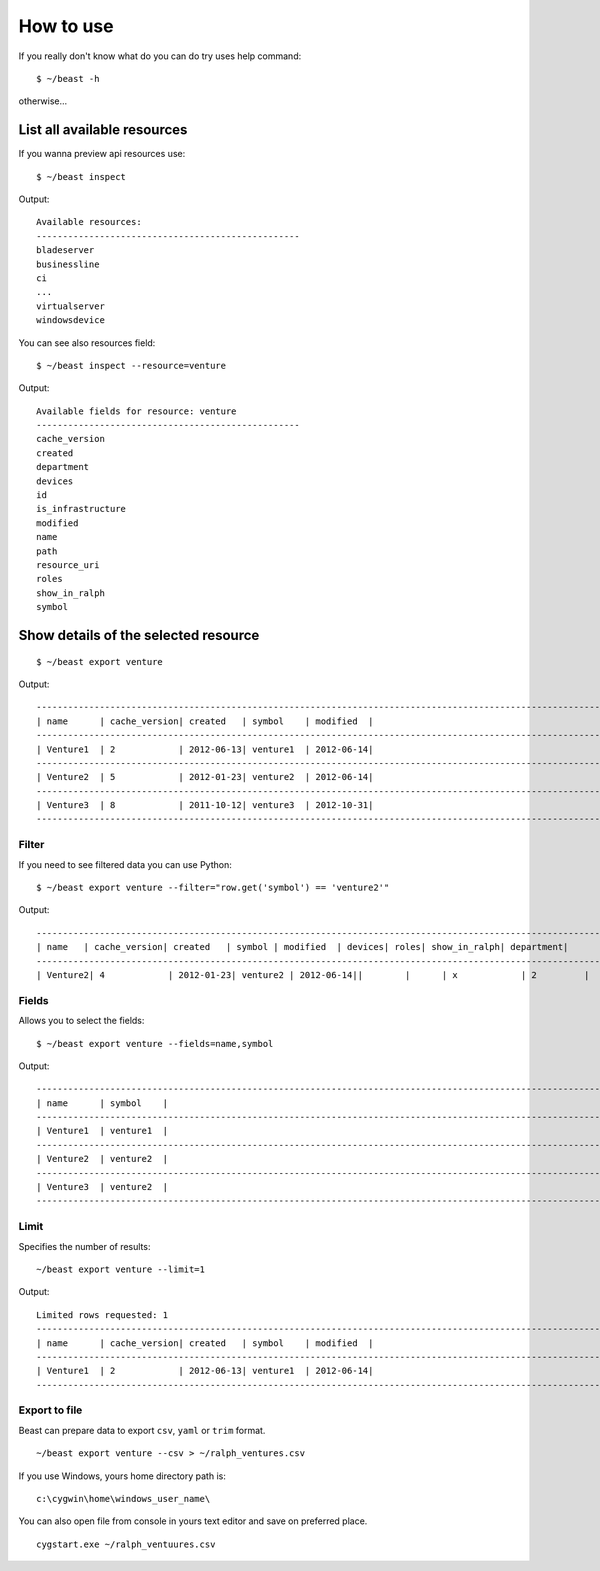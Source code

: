 ==========
How to use
==========

If you really don't know what do you can do try uses help command::

  $ ~/beast -h

otherwise...


List all available resources
----------------------------

If you wanna preview api resources use: ::

  $ ~/beast inspect

Output: ::

  Available resources:
  --------------------------------------------------
  bladeserver
  businessline
  ci
  ...
  virtualserver
  windowsdevice


You can see also resources field: ::

  $ ~/beast inspect --resource=venture

Output: ::

  Available fields for resource: venture
  --------------------------------------------------
  cache_version
  created
  department
  devices
  id
  is_infrastructure
  modified
  name
  path
  resource_uri
  roles
  show_in_ralph
  symbol


Show details of the selected resource
-------------------------------------
::

  $ ~/beast export venture

Output: ::

  ------------------------------------------------------------------------------------------------------------------------
  | name      | cache_version| created   | symbol    | modified  |
  ------------------------------------------------------------------------------------------------------------------------
  | Venture1  | 2            | 2012-06-13| venture1  | 2012-06-14|
  ------------------------------------------------------------------------------------------------------------------------
  | Venture2  | 5            | 2012-01-23| venture2  | 2012-06-14|
  ------------------------------------------------------------------------------------------------------------------------
  | Venture3  | 8            | 2011-10-12| venture3  | 2012-10-31|
  ------------------------------------------------------------------------------------------------------------------------

Filter
~~~~~~

If you need to see filtered data you can use Python::

  $ ~/beast export venture --filter="row.get('symbol') == 'venture2'"

Output: ::

  ------------------------------------------------------------------------------------------------------------------------
  | name   | cache_version| created   | symbol | modified  | devices| roles| show_in_ralph| department|
  ------------------------------------------------------------------------------------------------------------------------
  | Venture2| 4            | 2012-01-23| venture2 | 2012-06-14||        |      | x            | 2         |



Fields
~~~~~~

Allows you to select the fields::

  $ ~/beast export venture --fields=name,symbol

Output: ::

  ------------------------------------------------------------------------------------------------------------------------
  | name      | symbol    |
  ------------------------------------------------------------------------------------------------------------------------
  | Venture1  | venture1  |
  ------------------------------------------------------------------------------------------------------------------------
  | Venture2  | venture2  |
  ------------------------------------------------------------------------------------------------------------------------
  | Venture3  | venture2  |
  ------------------------------------------------------------------------------------------------------------------------




Limit
~~~~~

Specifies the number of results::

  ~/beast export venture --limit=1

Output: ::

  Limited rows requested: 1
  ------------------------------------------------------------------------------------------------------------------------
  | name      | cache_version| created   | symbol    | modified  |
  ------------------------------------------------------------------------------------------------------------------------
  | Venture1  | 2            | 2012-06-13| venture1  | 2012-06-14|
  ------------------------------------------------------------------------------------------------------------------------


Export to file
~~~~~~~~~~~~~~

Beast can prepare data to export ``csv``, ``yaml`` or ``trim`` format.
::
  ~/beast export venture --csv > ~/ralph_ventures.csv

If you use Windows, yours home directory path is: ::

  c:\cygwin\home\windows_user_name\

You can also open file from console in yours text editor and save on preferred
place. ::

  cygstart.exe ~/ralph_ventuures.csv

